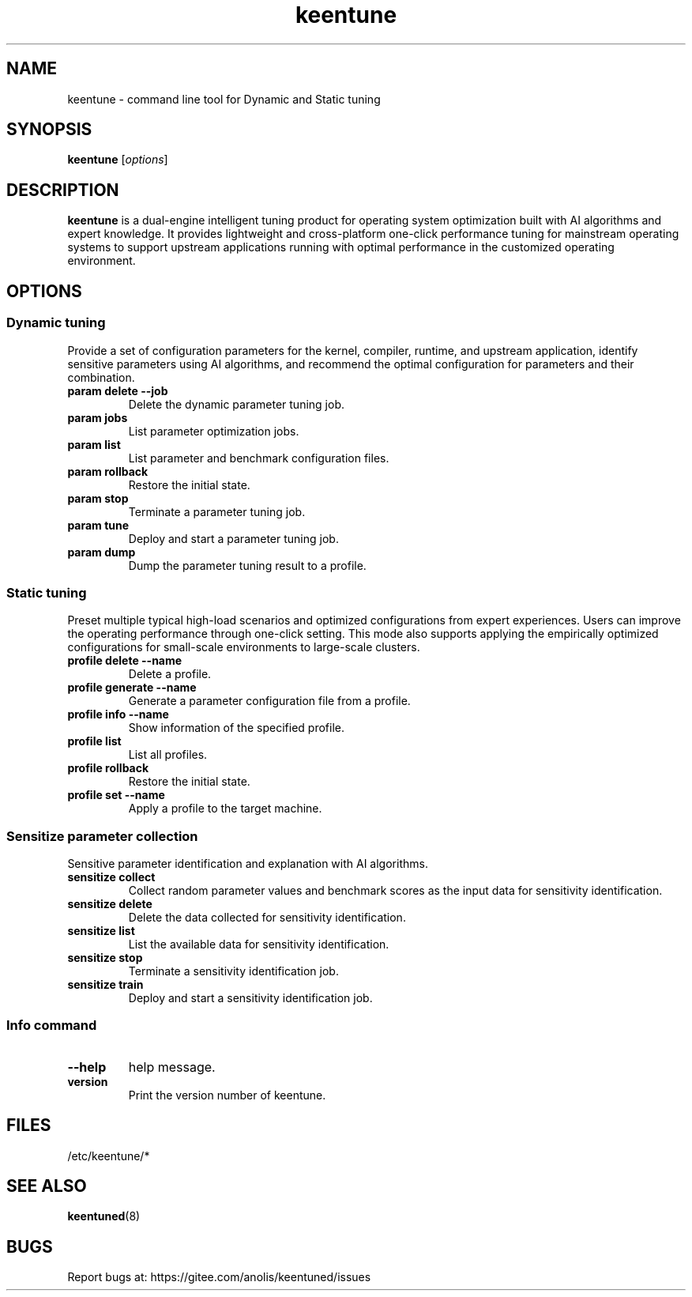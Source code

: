 .\"/*
.\" * All rights reserved
.\" *Copyright (c) [Year] [name of copyright holder]
.\" *[Software Name] is licensed under Mulan PSL v2.
.\" *You can use this software according to the terms and conditions of the Mulan PSL v2.
.\" *You may obtain a copy of Mulan PSL v2 at:
.\" *         http://license.coscl.org.cn/MulanPSL2
.\" *THIS SOFTWARE IS PROVIDED ON AN "AS IS" BASIS, WITHOUT WARRANTIES OF ANY KIND,
.\" *EITHER EXPRESS OR IMPLIED, INCLUDING BUT NOT LIMITED TO NON-INFRINGEMENT,
.\" *MERCHANTABILITY OR FIT FOR A PARTICULAR PURPOSE. 
.\" */
.\"
.TH "keentune" "8" "28 April 2022" "OpenAnolis KeenTune SIG" "KeenTune"
.SH NAME
keentune - command line tool for Dynamic and Static tuning
.SH SYNOPSIS
\fBkeentune\fP [\fIoptions\fP]
.SH DESCRIPTION
\fBkeentune\fR is a dual-engine intelligent tuning product for operating system optimization built with AI algorithms and expert knowledge. It provides lightweight and cross-platform one-click performance tuning for mainstream operating systems to support upstream applications running with optimal performance in the customized operating environment\.
.
.SH OPTIONS
.
.SS "Dynamic tuning"
Provide a set of configuration parameters for the kernel, compiler, runtime, and upstream application, identify sensitive parameters using AI algorithms, and recommend the optimal configuration for parameters and their combination\.
.
.TP
\fBparam delete --job\fR
Delete the dynamic parameter tuning job\.
.
.TP
\fBparam jobs\fR
List parameter optimization jobs\.
.
.TP
\fBparam list\fR
List parameter and benchmark configuration files\.
.
.TP
\fBparam rollback\fR
Restore the initial state\.
.
.TP
\fBparam stop\fR
Terminate a parameter tuning job\.
.
.TP
\fBparam tune\fR
Deploy and start a parameter tuning job\.
.
.TP
\fBparam dump\fR
Dump the parameter tuning result to a profile\.
.
.SS "Static tuning"
Preset multiple typical high-load scenarios and optimized configurations from expert experiences. Users can improve the operating performance through one-click setting. This mode also supports applying the empirically optimized configurations for small-scale environments to large-scale clusters\.
.
.TP
\fBprofile delete --name\fR
Delete a profile\.
.
.TP
\fBprofile generate --name\fR
Generate a parameter configuration file from a profile\.
.
.TP
\fBprofile info --name\fR
Show information of the specified profile\.
.
.TP
\fBprofile list\fR
List all profiles\.
.
.TP
\fBprofile rollback\fR
Restore the initial state\.
.
.TP
\fBprofile set --name\fR
Apply a profile to the target machine\.
.
.SS "Sensitize parameter collection"
Sensitive parameter identification and explanation with AI algorithms\.
.
.TP
\fBsensitize collect\fR
Collect random parameter values and benchmark scores as the input data for sensitivity identification\.
.
.TP
\fBsensitize delete\fR
Delete the data collected for sensitivity identification\.
.
.TP
\fBsensitize list\fR
List the available data for sensitivity identification\.
.
.TP
\fBsensitize stop\fR
Terminate a sensitivity identification job\.
.
.TP
\fBsensitize train\fR
Deploy and start a sensitivity identification job\.
.
.SS "Info command"
.TP
\fB--help\fR
help message\.
.
.TP
\fBversion\fR
Print the version number of keentune\.
.SH "FILES"
.nf
/etc/keentune/*

.SH "SEE ALSO"
.BR keentuned (8)

.SH "BUGS"
Report bugs at: https://gitee.com/anolis/keentuned/issues

